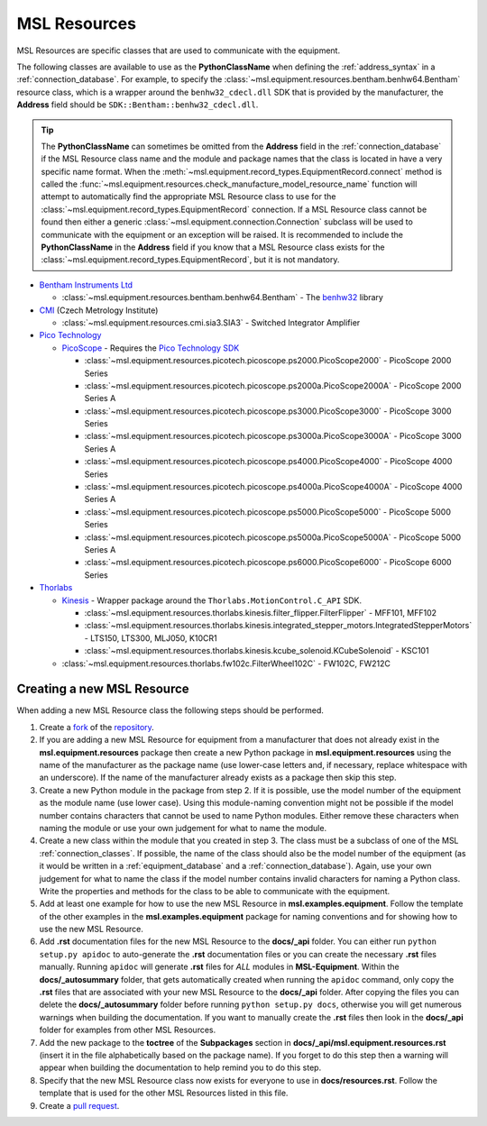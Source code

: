 .. _resources:

=============
MSL Resources
=============
MSL Resources are specific classes that are used to communicate with the equipment.

The following classes are available to use as the **PythonClassName** when defining the :ref:`address_syntax`
in a :ref:`connection_database`. For example, to specify the :class:`~msl.equipment.resources.bentham.benhw64.Bentham`
resource class, which is a wrapper around the ``benhw32_cdecl.dll`` SDK that is provided by the manufacturer, the
**Address** field should be ``SDK::Bentham::benhw32_cdecl.dll``.

.. tip::

   The **PythonClassName** can sometimes be omitted from the **Address** field in the :ref:`connection_database`
   if the MSL Resource class name and the module and package names that the class is located in have a very specific
   name format. When the :meth:`~msl.equipment.record_types.EquipmentRecord.connect` method is called the
   :func:`~msl.equipment.resources.check_manufacture_model_resource_name` function will attempt to automatically
   find the appropriate MSL Resource class to use for the :class:`~msl.equipment.record_types.EquipmentRecord`
   connection. If a MSL Resource class cannot be found then either a generic
   :class:`~msl.equipment.connection.Connection` subclass will be used to communicate with the equipment or an
   exception will be raised. It is recommended to include the **PythonClassName** in the **Address** field if you
   know that a MSL Resource class exists for the :class:`~msl.equipment.record_types.EquipmentRecord`, but it is
   not mandatory.

* `Bentham Instruments Ltd`_

  * :class:`~msl.equipment.resources.bentham.benhw64.Bentham` - The benhw32_ library

* CMI_ (Czech Metrology Institute)

  * :class:`~msl.equipment.resources.cmi.sia3.SIA3` - Switched Integrator Amplifier

* `Pico Technology`_

  * PicoScope_ - Requires the `Pico Technology SDK`_

    * :class:`~msl.equipment.resources.picotech.picoscope.ps2000.PicoScope2000` - PicoScope 2000 Series
    * :class:`~msl.equipment.resources.picotech.picoscope.ps2000a.PicoScope2000A` - PicoScope 2000 Series A
    * :class:`~msl.equipment.resources.picotech.picoscope.ps3000.PicoScope3000` - PicoScope 3000 Series
    * :class:`~msl.equipment.resources.picotech.picoscope.ps3000a.PicoScope3000A` - PicoScope 3000 Series A
    * :class:`~msl.equipment.resources.picotech.picoscope.ps4000.PicoScope4000` - PicoScope 4000 Series
    * :class:`~msl.equipment.resources.picotech.picoscope.ps4000a.PicoScope4000A` - PicoScope 4000 Series A
    * :class:`~msl.equipment.resources.picotech.picoscope.ps5000.PicoScope5000` - PicoScope 5000 Series
    * :class:`~msl.equipment.resources.picotech.picoscope.ps5000a.PicoScope5000A` - PicoScope 5000 Series A
    * :class:`~msl.equipment.resources.picotech.picoscope.ps6000.PicoScope6000` - PicoScope 6000 Series

* Thorlabs_

  * Kinesis_ - Wrapper package around the ``Thorlabs.MotionControl.C_API`` SDK.

    * :class:`~msl.equipment.resources.thorlabs.kinesis.filter_flipper.FilterFlipper` - MFF101, MFF102
    * :class:`~msl.equipment.resources.thorlabs.kinesis.integrated_stepper_motors.IntegratedStepperMotors` - LTS150, LTS300, MLJ050, K10CR1
    * :class:`~msl.equipment.resources.thorlabs.kinesis.kcube_solenoid.KCubeSolenoid` - KSC101

  * :class:`~msl.equipment.resources.thorlabs.fw102c.FilterWheel102C` - FW102C, FW212C

.. _new_resource:

Creating a new MSL Resource
---------------------------
When adding a new MSL Resource class the following steps should be performed.

1. Create a fork_ of the repository_.
2. If you are adding a new MSL Resource for equipment from a manufacturer that does not already exist in the
   **msl.equipment.resources** package then create a new Python package in **msl.equipment.resources** using the name
   of the manufacturer as the package name (use lower-case letters and, if necessary, replace whitespace with an
   underscore). If the name of the manufacturer already exists as a package then skip this step.
3. Create a new Python module in the package from step 2. If it is possible, use the model number of the equipment as
   the module name (use lower case). Using this module-naming convention might not be possible if the model number
   contains characters that cannot be used to name Python modules. Either remove these characters when naming the module
   or use your own judgement for what to name the module.
4. Create a new class within the module that you created in step 3. The class must be a subclass of one of the MSL
   :ref:`connection_classes`. If possible, the name of the class should also be the model number of the equipment
   (as it would be written in a :ref:`equipment_database` and a :ref:`connection_database`). Again, use your own
   judgement for what to name the class if the model number contains invalid characters for naming a Python class.
   Write the properties and methods for the class to be able to communicate with the equipment.
5. Add at least one example for how to use the new MSL Resource in **msl.examples.equipment**. Follow the template of
   the other examples in the **msl.examples.equipment** package for naming conventions and for showing how to use the
   new MSL Resource.
6. Add **.rst** documentation files for the new MSL Resource to the **docs/_api** folder. You can either run
   ``python setup.py apidoc`` to auto-generate the **.rst** documentation files or you can create the necessary
   **.rst** files manually. Running ``apidoc`` will generate **.rst** files for *ALL* modules in **MSL-Equipment**.
   Within the **docs/_autosummary** folder, that gets automatically created when running the ``apidoc`` command, only
   copy the **.rst** files that are associated with your new MSL Resource to the **docs/_api** folder. After copying
   the files you can delete the **docs/_autosummary** folder before running ``python setup.py docs``, otherwise you
   will get numerous warnings when building the documentation. If you want to manually create the **.rst** files then
   look in the **docs/_api** folder for examples from other MSL Resources.
7. Add the new package to the **toctree** of the **Subpackages** section in **docs/_api/msl.equipment.resources.rst**
   (insert it in the file alphabetically based on the package name). If you forget to do this step then a warning will
   appear when building the documentation to help remind you to do this step.
8. Specify that the new MSL Resource class now exists for everyone to use in **docs/resources.rst**. Follow the
   template that is used for the other MSL Resources listed in this file.
9. Create a `pull request`_.

.. _fork: https://help.github.com/articles/fork-a-repo/
.. _repository: https://github.com/MSLNZ/msl-equipment
.. _pull request: https://help.github.com/articles/creating-a-pull-request-from-a-fork/

.. _Bentham Instruments Ltd: https://www.bentham.co.uk/
.. _CMI: https://www.cmi.cz/?language=en
.. _Pico Technology: https://www.picotech.com/
.. _Thorlabs: https://www.thorlabs.com/

.. _benhw32: http://support.bentham.co.uk/support/solutions/articles/5000615653-sdk-manual
.. _Kinesis: https://www.thorlabs.com/software_pages/ViewSoftwarePage.cfm?Code=Motion_Control
.. _Pico Technology SDK: https://www.picotech.com/downloads
.. _PicoScope: https://www.picotech.com/products/oscilloscope
